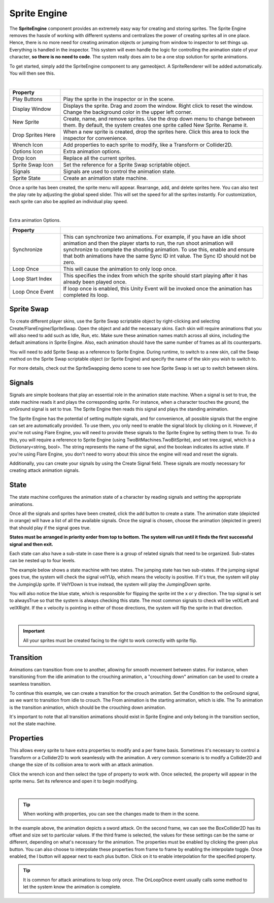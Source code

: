 Sprite Engine
+++++++++++++

The **SpriteEngine** component provides an extremely easy way for creating and storing sprites. 
The Sprite Engine removes the hassle of working with different systems and centralizes 
the power of creating sprites all in one place. Hence, there is no more need for creating 
animation objects or jumping from window to inspector to set things up. Everything is handled
in the inspector. This system will even handle the logic for controlling the animation state 
of your character, **so there is no need to code**. The system really does aim to be a one stop 
solution for sprite animations.

To get started, simply add the SpriteEngine component to any gameobject. A SpriteRenderer will be 
added automatically. You will then see this.

.. image:: ../images/SpriteEngine.png
   :align: center
   
|

.. list-table::
   :widths: 25 100
   :header-rows: 1

   * - Property
     - 

   * - Play Buttons
     - Play the sprite in the inspector or in the scene.
 
   * - Display Window
     - Displays the sprite. Drag and zoom the window. Right click to reset the window. Change the background color in the upper left corner.
 
   * - New Sprite
     - Create, name, and remove sprites. Use the drop down menu to change between them. By default, the system creates one sprite called New Sprite. Rename it.

   * - Drop Sprites Here
     - When a new sprite is created, drop the sprites here. Click this area to lock the inspector for convenience.
  
   * - Wrench Icon
     - Add properties to each sprite to modify, like a Transform or Collider2D.

   * - Options Icon
     - Extra animation options.

   * - Drop Icon
     - Replace all the current sprites.

   * - Sprite Swap Icon
     - Set the reference for a Sprite Swap scriptable object.

   * - Signals
     - Signals are used to control the animation state.

   * - Sprite State
     - Create an animation state machine.

Once a sprite has been created, the sprite menu will appear. Rearrange, add, and delete sprites here. 
You can also test the play rate by adjusting the global speed slider. This will set the speed for all the 
sprites instantly. For customization, each sprite can also be applied an individual play speed. 

.. image:: ../images/Running.gif
   :align: center
   
|

Extra animation Options.

.. list-table::
   :widths: 25 100
   :header-rows: 1

   * - Property
     - 

   * - Synchronize
     - This can synchronize two animations. For example, if you have an idle 
       shoot animation and then the player starts to run, the run shoot animation will synchronize
       to complete the shooting animation. To use this, enable and ensure that both 
       animations have the same Sync ID int value. The Sync ID should not be zero.
 
   * - Loop Once
     - This will cause the animation to only loop once.

   * - Loop Start Index
     - This specifies the index from which the sprite should start playing after it has already been played once.

   * - Loop Once Event
     - If loop once is enabled, this Unity Event will be invoked once the animation has completed its loop.
   
Sprite Swap
===========

To create different player skins, use the Sprite Swap scriptable object by right-clicking and 
selecting Create/FlareEngine/SpriteSwap. Open the object and add the necessary skins. Each 
skin will require animations that you will also need to add such as Idle, Run, etc. 
Make sure these animation names match across all skins, including the default animations 
in Sprite Engine. Also, each animation should have the same number 
of frames as all its counterparts.

You will need to add Sprite Swap as a reference to Sprite Engine. During runtime, 
to switch to a new skin, call the Swap method on the Sprite Swap scriptable object (or 
Sprite Engine) and specify the name of the skin you wish to switch to.

For more details, check out the SpriteSwapping demo scene to see how Sprite Swap is 
set up to switch between skins.

Signals
=======

Signals are simple booleans that play an essential role in the animation state machine. 
When a signal is set to true, the state machine reads it and plays the corresponding sprite. 
For instance, when a character touches the ground, the onGround signal is set to true. 
The Sprite Engine then reads this signal and plays the standing animation.

The Sprite Engine has the potential of setting multiple signals, and for convenience, 
all possible signals that the engine can set are automatically provided. To use them, 
you only need to enable the signal block by clicking on it. However, if you're not using 
Flare Engine, you will need to provide these signals to the Sprite Engine by setting them 
to true. To do this, you will require a reference to Sprite Engine (using TwoBitMachines.TwoBitSprite), 
and set tree.signal, which is a Dictionary<string, bool>. The string represents the name of the signal, 
and the boolean indicates its active state. If you're using Flare Engine, you don't need to worry 
about this since the engine will read and reset the signals.

Additionally, you can create your signals by using the Create Signal field. 
These signals are mostly necessary for creating attack animation signals.

State
=====

The state machine configures the animation state of a character by reading signals 
and setting the appropriate animations.

Once all the signals and sprites have been created, click the add button to create a state. 
The animation state (depicted in orange) will have a list of all the available signals. Once the signal
is chosen, choose the animation (depicted in green) that should play if the signal goes true.

**States must be arranged in priority order from top to bottom. The system will run until it finds 
the first successful signal and then exit.**

Each state can also have a sub-state in case there is a group of related signals that need 
to be organized. Sub-states can be nested up to four levels.

The example below shows a state machine with two states. The jumping state has two sub-states. If the jumping
signal goes true, the system will check the signal velYUp, which means the velocity is positive. If it's true,
the system will play the JumpingUp sprite. If VelYDown is true instead, the system will play the JumpingDown sprite.

You will also notice the blue state, which is responsible for flipping the sprite 
int the x or y direction. The top signal is set to alwaysTrue so that the system is always checking this state. 
The most common signals to check will be velXLeft and velXRight. If the x velocity is pointing in
either of those directions, the system will flip the sprite in that direction.

.. image:: ../images/SpriteState.png
   :align: center
   
|

.. important::
 All your sprites must be created facing to the right to work correctly with sprite flip.

Transition
==========

Animations can transition from one to another, allowing for smooth movement between states. For instance,
when transitioning from the idle animation to the crouching animation, a "crouching down" animation 
can be used to create a seamless transition.

To continue this example, we can create a transition for the crouch animation. Set the Condition 
to the onGround signal, as we want to transition from idle to crouch. The From animation is the starting animation, 
which is idle. The To animation is the transition animation, which should be the crouching down animation. 

It's important to note that all transition animations should exist in Sprite Engine and only belong in the 
transition section, not the state machine.

Properties
==========

This allows every sprite to have extra properties to modify and a per frame basis. Sometimes it's necessary to
control a Transform or a Collider2D to work seamlessly with the animation. A very common scenario is to 
modify a Collider2D and change the size of its collision area to work with an attack animation.

Click the wrench icon and then select the type of property to work with. Once selected, the property will appear 
in the sprite menu. Set its reference and open it to begin modifying.

.. image:: ../images/SpriteProperties.png
   :align: center
   
|

.. tip::
 When working with properties, you can see the changes made to them in the scene.

In the example above, the animation depicts a sword attack. On the second frame, we can see the BoxCollider2D has 
its offset and size set to particular values. If the third frame is selected, the values for these settings can 
be the same or different, depending on what's necessary for the animation. The properties must be enabled by clicking 
the green plus button. You can also choose to interpolate these properties from frame to frame by enabling the 
interpolate toggle. Once enabled, the I button will appear next to each plus button. Click on it to enable interpolation 
for the specified property.

.. tip::
 It is common for attack animations to loop only once. The OnLoopOnce event usually
 calls some method to let the system know the animation is complete.